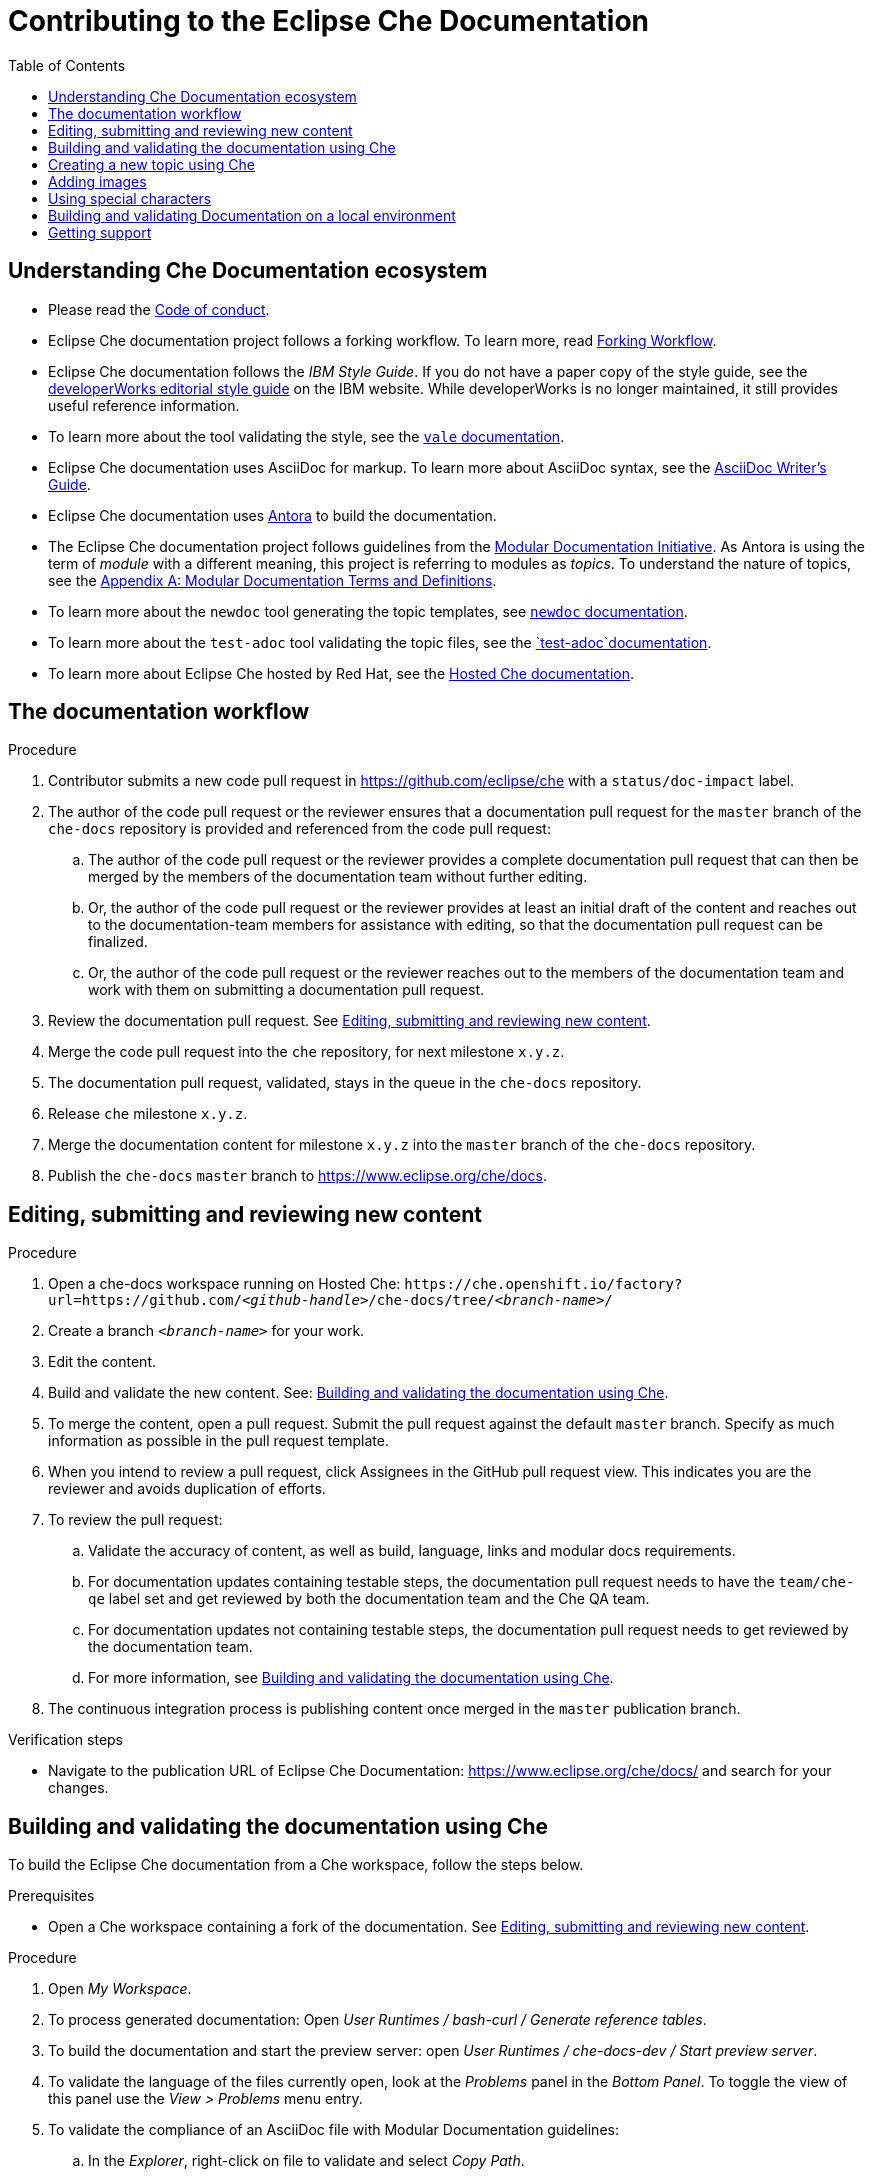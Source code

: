 :toc:

= Contributing to the Eclipse Che Documentation

== Understanding Che Documentation ecosystem

* Please read the link:CODE_OF_CONDUCT.adoc[Code of conduct].

* Eclipse Che documentation project follows a forking workflow. To learn more, read https://www.atlassian.com/git/tutorials/comparing-workflows/forking-workflow[Forking Workflow]. 

* Eclipse Che documentation follows the _IBM Style Guide_. If you do not have a paper copy of the style guide, see the
https://www.ibm.com/developerworks/library/styleguidelines/index.html[developerWorks editorial style guide] on the IBM website. While developerWorks is no longer maintained, it still provides useful reference information.

* To learn more about the tool validating the style, see the https://docs.errata.ai/vale/about/[`+vale+` documentation].

* Eclipse Che documentation uses AsciiDoc for markup. To learn more about AsciiDoc syntax, see the https://asciidoctor.org/docs/asciidoc-writers-guide/[AsciiDoc Writer’s Guide].

* Eclipse Che documentation uses https://docs.antora.org[Antora] to build the documentation.

* The Eclipse Che documentation project follows guidelines from the
https://redhat-documentation.github.io/modular-docs/[Modular Documentation Initiative]. As Antora is using the term of _module_ with a different meaning, this project is referring to modules as _topics_. To understand the nature of topics, see the https://redhat-documentation.github.io/modular-docs/#modular-docs-terms-definitions[Appendix A: Modular Documentation Terms and Definitions].

* To learn more about the `+newdoc+` tool generating the topic
templates, see https://github.com/mrksu/newdoc[`+newdoc+` documentation].

* To learn more about the `+test-adoc+` tool validating the topic files, see the https://github.com/jhradilek/check-links[`+test-adoc+`documentation].

* To learn more about Eclipse Che hosted by Red Hat, see the
https://www.eclipse.org/che/docs/che-7/hosted-che/[Hosted Che documentation].


[id="documentation-workflow"]
== The documentation workflow

.Procedure

. Contributor submits a new code pull request in https://github.com/eclipse/che with a `status/doc-impact` label.

. The author of the code pull request or the reviewer ensures that a documentation pull request for the `master` branch of the `che-docs` repository is provided and referenced from the code pull request:

.. The author of the code pull request or the reviewer provides a complete documentation pull request that can then be merged by the members of the documentation team without further editing.

.. Or, the author of the code pull request or the reviewer provides at least an initial draft of the content and reaches out to the documentation-team members for assistance with editing, so that the documentation pull request can be finalized.

.. Or, the author of the code pull request or the reviewer reaches out to the members of the documentation team and work with them on submitting a documentation pull request.

. Review the documentation pull request. See xref:editing-submitting-and-reviewing-new-content[].

. Merge the code pull request into the `che` repository, for next milestone `x.y.z`.

. The documentation pull request, validated, stays in the queue in the `che-docs` repository. 

. Release `che` milestone `x.y.z`.

. Merge the documentation content for milestone `x.y.z` into the `master` branch of the `che-docs` repository. 

. Publish the `che-docs` `master` branch to https://www.eclipse.org/che/docs.


[id="editing-submitting-and-reviewing-new-content"]
== Editing, submitting and reviewing new content

.Procedure

. Open a che-docs workspace running on Hosted Che: `++https++://che.openshift.io/factory?url=https://github.com/__<github-handle>__/che-docs/tree/__<branch-name>__/`

. Create a branch `__<branch-name>__` for your work.

. Edit the content.

. Build and validate the new content. See: xref:building-and-validating-the-documentation-using-che[].

. To merge the content, open a pull request. Submit the pull request against the default `+master+` branch. Specify as much information as possible in the pull request template.

. When you intend to review a pull request, click Assignees in the GitHub pull request view. This indicates you are the reviewer and avoids duplication of efforts.

. To review the pull request:

.. Validate the accuracy of content, as well as build, language, links and modular docs requirements.

.. For documentation updates containing testable steps, the documentation pull request needs to have the `team/che-qe` label set and get reviewed by both the documentation team and the Che QA team.

.. For documentation updates not containing testable steps, the documentation pull request needs to get reviewed by the documentation team.

.. For more information, see xref:building-and-validating-the-documentation-using-che[].

. The continuous integration process is publishing content once merged in the `+master+` publication branch.

.Verification steps

* Navigate to the publication URL of Eclipse Che Documentation: link:https://www.eclipse.org/che/docs/[] and search for your changes.


[id="building-and-validating-the-documentation-using-che"]
== Building and validating the documentation using Che

To build the Eclipse Che documentation from a Che workspace, follow the steps below.

.Prerequisites

* Open a Che workspace containing a fork of the documentation. See xref:editing-submitting-and-reviewing-new-content[].

.Procedure

. Open _My Workspace_.

. To process generated documentation: Open _User Runtimes / bash-curl / Generate reference tables_.

. To build the documentation and start the preview server: open _User Runtimes / che-docs-dev / Start preview server_.

. To validate the language of the files currently open, look at the _Problems_ panel in the _Bottom Panel_. To toggle the view of this panel use the _View > Problems_ menu entry.

. To validate the compliance of an AsciiDoc file with Modular Documentation guidelines:

.. In the _Explorer_, right-click on file to validate and select _Copy Path_.

.. Open _User Runtimes / che-docs-dev / Validate Modular Doc_.

.. In the _Validate Modular Doc_ panel in the _Bottom Panel_, paste the path of the file to validate.

.. The tool `+test-adoc+` tests the file and produces some output.

. To validate all links: open _User Runtimes / linkchecker / Validate links_.


[id="creating-a-new-topic-using-che"]
== Creating a new topic using Che

To create a new topic using a Che workspace:

.Procedure

. Open _My Workspace_.
. Open _User Runtimes / tools / Create a new topic_.
. Choose the target guide among the available guides:
+
* `+overview+`: introductory section
* `+end-user-guide+`: documentation for developers: navigating
dashboard, working in Che-Theia, and so on
* `+installation-guide+`: installation guides
* `+administration-guide+`: documentation for administrators of the
clusters: configuring Che on a cluster, managing users, monitoring
resources, security and data recovery
* `+contributor-guide+`: how to develop plug-ins for Che, add new
debuggers, languages, and so on
* `+extensions+`: documentation about extensions for Che, such as
Eclipse Che4z, OpenShift Connector.

. Choose the topic nature:
+
* `+assembly+`
* `+concept+`
* `+procedure+`
* `+reference+`

. Enter the title for the new topic.

.Verification steps

. The file is generated in the `+src/main/pages-che-7/<guide_name>/+` directory and the script displays related information.


== Adding images

.Procedure

. Add images to one of the subdirectories in the `+src/main/che/docs/images/+` directory. Create a new subdirectory if none of the existing ones fits the new image.

. To publish an image, use the following syntax:
+
....
image::directory/img.png[alt text]
....
+
Images are sized automatically. You can provide a URL to a full-size image, as well as a caption and alt text:
+
....
.Click to view a larger image
[link=che/docs/images/devel/js_flow.png
image::devel/js_flow.png[Alt text]
....

Do not post too many images unless it is absolutely necessary. Animated `+.gif+` images are preferred, especially when explaining how to use complex UI features.

== Using special characters

* To prevent special characters from being interpreted as formatting mark-up, use pass-through macros. 
+
.To escape underscores, asterisks, or backticks, use:
====
....
pass:[VARIABLE_NAME__WITH__UNDERSCORES]
....
====

== Building and validating Documentation on a local environment

This section describes how to build and validate the documentation on a local environment.

WARNING: This is not the preferred method. For the supported method, see: xref:building-and-validating-the-documentation-using-che[].

.Prerequisites:

* A running version of yarn. See link:https://yarnpkg.com/getting-started/install[Installing Yarn].
* `./node_modules/.bin` is in the `PATH` environment variable.

* A running installation of link:http://podman.io[podman] or link:http://docker.io[docker].

* An installation of link:https://github.com/mrksu/newdoc[newdoc].

* An installation of 
https://docs.errata.ai/vale/install[vale].

* An installation of https://github.com/linkchecker/linkchecker[linkchecker].


.Procedure

. Open a shell into the project directory.

. Install Antora and Gulp using yarn:
+
----
$ yarn
----

. To build documentation locally, run:
+
----
$ gulp
---- 

. Navigate to `+localhost:4000+` in your browser.

. To create a new topic using, run following command:
+
----
$ bash ./tools/newtopic.sh
----

. To validate the compliance of an Asciidoc file with Modular Documentation standards, execute following command from a `+bash+` terminal, from the root directory of the project:
+
----
$ bash ./tools/test-adoc.sh <PATH_TO_THE_FILE>
----

. To validate compliance of a file with the style guide, execute following command in a terminal, from the root directory of the project:
+
----
$ vale <PATH_TO_THE_FILE>"
----

. To validate links, execute following command in a terminal, from the root directory of the project:
+
----
$ ./tools/linkchecker.sh
----


== Getting support

.GitHub issue

* https://github.com/eclipse/che/issues/new?labels=area/doc,kind/question[image:https://img.shields.io/badge/New-question-blue.svg?style=flat-curved[New
questions]]

* https://github.com/eclipse/che/issues/new?labels=area/doc,kind/bug[image:https://img.shields.io/badge/New-bug-red.svg?style=flat-curved[New
bug]]

.Public Chat
 
* Join the public https://mattermost.eclipse.org/eclipse/channels/eclipse-che[eclipse-che Mattermost channel] to talk to the community and contributors.

